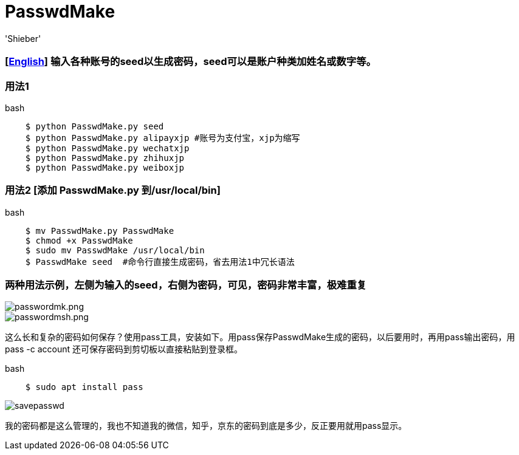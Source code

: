 # PasswdMake
:experimental:
:author: 'Shieber'
:date: '2020.07.31'

### [link:README.adoc[English]] 输入各种账号的seed以生成密码，seed可以是账户种类加姓名或数字等。

### 用法1

[source, shell]
.bash
----
    $ python PasswdMake.py seed
    $ python PasswdMake.py alipayxjp #账号为支付宝，xjp为缩写
    $ python PasswdMake.py wechatxjp
    $ python PasswdMake.py zhihuxjp
    $ python PasswdMake.py weiboxjp
----

### 用法2 [添加 PasswdMake.py 到/usr/local/bin]

[source, shell]
.bash
-----
    $ mv PasswdMake.py PasswdMake
    $ chmod +x PasswdMake
    $ sudo mv PasswdMake /usr/local/bin
    $ PasswdMake seed  #命令行直接生成密码，省去用法1中冗长语法
-----

### 两种用法示例，左侧为输入的seed，右侧为密码，可见，密码非常丰富，极难重复

image::./passwdmake.png[passwordmk.png]

image::./passwdmakeshell.png[passwordmsh.png]

这么长和复杂的密码如何保存？使用pass工具，安装如下。用pass保存PasswdMake生成的密码，以后要用时，再用pass输出密码，用pass -c account 还可保存密码到剪切板以直接粘贴到登录框。

[source, shell]
.bash
-----
    $ sudo apt install pass
-----

image::./savepasswd.gif[savepasswd]

我的密码都是这么管理的，我也不知道我的微信，知乎，京东的密码到底是多少，反正要用就用pass显示。

